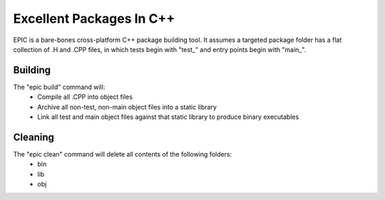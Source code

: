 Excellent Packages In C++
=========================

EPIC is a bare-bones cross-platform C++ package building tool. It assumes a
targeted package folder has a flat collection of .H and .CPP files, in which
tests begin with "test_" and entry points begin with "main_".

Building
--------

The "epic build" command will:
 * Compile all .CPP into object files
 * Archive all non-test, non-main object files into a static library
 * Link all test and main object files against that static library to produce
   binary executables

Cleaning
--------

The "epic clean" command will delete all contents of the following folders:
 * bin
 * lib
 * obj
